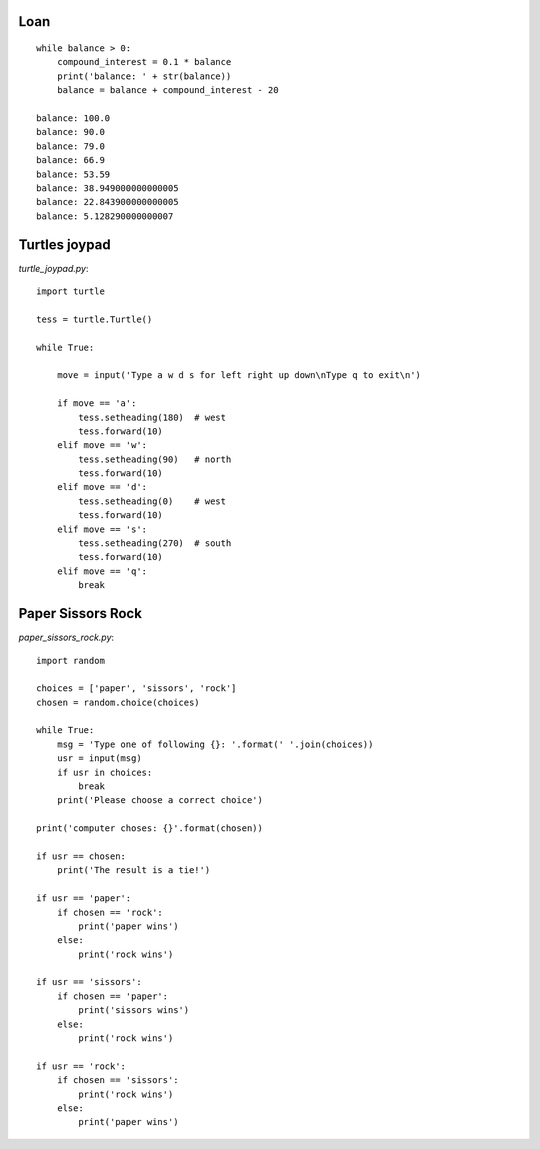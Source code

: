 Loan
====

::

    while balance > 0:
        compound_interest = 0.1 * balance
        print('balance: ' + str(balance))
        balance = balance + compound_interest - 20

    balance: 100.0
    balance: 90.0
    balance: 79.0
    balance: 66.9
    balance: 53.59
    balance: 38.949000000000005
    balance: 22.843900000000005
    balance: 5.128290000000007

Turtles joypad
==============

`turtle_joypad.py`::

    import turtle

    tess = turtle.Turtle()

    while True:

        move = input('Type a w d s for left right up down\nType q to exit\n')

        if move == 'a':
            tess.setheading(180)  # west
            tess.forward(10)
        elif move == 'w':
            tess.setheading(90)   # north
            tess.forward(10)
        elif move == 'd':
            tess.setheading(0)    # west
            tess.forward(10)
        elif move == 's':
            tess.setheading(270)  # south
            tess.forward(10)
        elif move == 'q':
            break


Paper Sissors Rock
==================

`paper_sissors_rock.py`::

    import random

    choices = ['paper', 'sissors', 'rock']
    chosen = random.choice(choices)

    while True:
        msg = 'Type one of following {}: '.format(' '.join(choices))
        usr = input(msg)
        if usr in choices:
            break
        print('Please choose a correct choice')

    print('computer choses: {}'.format(chosen))

    if usr == chosen:
        print('The result is a tie!')

    if usr == 'paper':
        if chosen == 'rock':
            print('paper wins')
        else:
            print('rock wins')

    if usr == 'sissors':
        if chosen == 'paper':
            print('sissors wins')
        else:
            print('rock wins')

    if usr == 'rock':
        if chosen == 'sissors':
            print('rock wins')
        else:
            print('paper wins')
